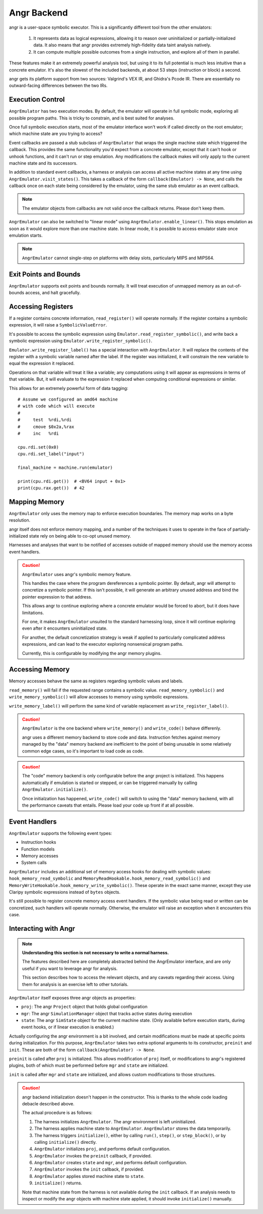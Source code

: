 .. _angr:

Angr Backend
============

angr is a user-space symbolic executor.
This is a significantly different tool from the other emulators:

    1. It represents data as logical expressions,
       allowing it to reason over uninitialized or partially-initialized data.
       It also means that angr provides extremely high-fidelity
       data taint analysis natively.
    2. It can compute multiple possible outcomes from a single instruction,
       and explore all of them in parallel.

These features make it an extremely powerful analysis tool,
but using it to its full potential is much less intuitive than
a concrete emulator.  It's also the slowest of the included backends,
at about 53 steps (instruction or block) a second.

angr gets its platform support from two sources:
Valgrind's VEX IR, and Ghidra's Pcode IR.
There are essentially no outward-facing differences between the two IRs.

Execution Control
-----------------

``AngrEmulator`` has two execution modes.
By default, the emulator will operate in full symbolic mode,
exploring all possible program paths.
This is tricky to constrain, and is best suited for analyses.

Once full symbolic execution starts,
most of the emulator interface
won't work if called directly on the root emulator;
which machine state are you trying to access?

Event callbacks are passed a stub subclass of ``AngrEmulator``
that wraps the single machine state which triggered the callback.
This provides the same functionality you'd expect
from a concrete emulator,
except that it can't hook or unhook functions,
and it can't run or step emulation.
Any modifications the callback makes will only
apply to the current machine state and its successors.

In addition to standard event callbacks,
a harness or analysis can access all active machine states at any time
using ``AngrEmulator.visit_states()``.
This takes a callback of the form ``callback(Emulator) -> None``,
and calls the callback once on each state being considered by the emulator,
using the same stub emulator as an event callback.

.. note::
   The emulator objects from callbacks are not valid
   once the callback returns.  Please don't keep them.
 
``AngrEmulator`` can also be switched to "linear mode" using ``AngrEmulator.enable_linear()``.
This stops emulation as soon as it would explore more than one machine state.
In linear mode, it is possible to access emulator state once emulation starts.

.. note::
   ``AngrEmulator`` cannot single-step on platforms with delay slots,
   particularly MIPS and MIPS64.

Exit Points and Bounds
----------------------

``AngrEmulator`` supports exit points and bounds normally.
It will treat execution of unmapped memory as an out-of-bounds access,
and halt gracefully.

Accessing Registers
-------------------

If a register contains concrete information,
``read_register()`` will operate normally.
If the register contains a symbolic expression,
it will raise a ``SymbolicValueError``.

It's possible to access the symbolic expression using ``Emulator.read_register_symbolic()``,
and write back a symbolic expression using ``Emulator.write_register_symbolic()``.

``Emulator.write_register_label()`` has a special interaction with ``AngrEmulator``.
It will replace the contents of the register with a symbolic variable
named after the label.  If the register was initialized,
it will constrain the new variable to equal the expression it replaced.

Operations on that variable will treat it like a variable;
any computations using it will appear as expressions in terms of that variable.
But, it will evaluate to the expression it replaced
when computing conditional expressions or similar.

This allows for an extremely powerful form of data tagging::

    # Assume we configured an amd64 machine
    # with code which will execute
    #
    #     test  %rdi,%rdi
    #     cmove $0x2a,%rax
    #     inc   %rdi

    cpu.rdi.set(0x0)
    cpu.rdi.set_label("input")

    final_machine = machine.run(emulator)

    print(cpu.rdi.get())  # <BV64 input + 0x1>
    print(cpu.rax.get())  # 42

Mapping Memory
--------------

``AngrEmulator`` only uses the memory map to enforce execution boundaries.
The memory map works on a byte resolution.

angr itself does not enforce memory mapping,
and a number of the techniques it uses to operate in the face
of partially-initialized state rely on being able to co-opt unused memory.

Harnesses and analyses that want to be notified of accesses outside of mapped memory
should use the memory access event handlers.

.. caution::

   ``AngrEmulator`` uses angr's symbolic memory feature.

   This handles the case where the program dereferences a symbolic pointer.
   By default, angr will attempt to concretize a symbolic pointer.
   If this isn't possible, it will generate an arbitrary unused address
   and bind the pointer expression to that address.
   
   This allows angr to continue exploring where a concrete emulator
   would be forced to abort, but it does have limitations.

   For one, it makes ``AngrEmulator`` unsuited to the standard harnessing loop,
   since it will continue exploring even after it encounters uninitialized state.

   For another, the default concretization strategy is weak
   if applied to particularly complicated address expressions,
   and can lead to the executor exploring nonsensical program paths.
   
   Currently, this is configurable by modifying the angr memory plugins.

Accessing Memory
----------------

Memory accesses behave the same as registers
regarding symbolic values and labels.

``read_memory()`` will fail if the requested range contains a symbolic value.
``read_memory_symbolic()`` and ``write_memory_symbolic()`` will allow
accesses to memory using symbolic expressions.

``write_memory_label()`` will perform the same kind of variable replacement
as ``write_register_label()``.

.. caution::

    ``AngrEmulator`` is the one backend where ``write_memory()`` and ``write_code()``
    behave differenly.

    angr uses a different memory backend to store code and data.
    Instruction fetches against memory managed by the "data" memory backend
    are inefficient to the point of being unusable
    in some relatively common edge cases,
    so it's important to load code as code.

.. caution::
   
   The "code" memory backend is only configurable before
   the angr project is initialized.  This happens automatically
   if emulation is started or stepped, or can be triggered
   manually by calling ``AngrEmulator.initialize()``.

   Once initialzation has happened,
   ``write_code()`` will switch to using the "data"
   memory backend, with all the performance caveats
   that entails.  Please load your code up front if at all possible.

Event Handlers
--------------

``AngrEmulator`` supports the following event types:

- Instruction hooks
- Function models
- Memory accesses
- System calls

``AngrEmulator`` includes an additional set of memory access hooks
for dealing with symbolic values: ``hook_memory_read_symbolic`` and  
``MemoryReadHookable.hook_memory_read_symbolic()`` and
``MemoryWriteHookable.hook_memory_write_symbolic()``.
These operate in the exact same manner, except they 
use Claripy symbolic expressions instead of ``bytes`` objects.

It's still possible to register concrete memory access event handlers.  
If the symbolic value being read or written can be concretized,
such handlers will operate normally.
Otherwise, the emulator will raise an exception
when it encounters this case.

Interacting with Angr
---------------------

.. note::
   **Understanding this section is not necessary to write a normal harness.**

   The features described here are completely abstracted
   behind the AngrEmulator interface, and are only useful
   if you want to leverage angr for analysis.
   
   This section describes how to access the relevant objects,
   and any caveats regarding their access.
   Using them for analysis is an exercise left to other tutorials.

``AngrEmulator`` itself exposes three angr objects as properties:

- ``proj``: The angr ``Project`` object that holds global configuration
- ``mgr``: The angr ``SimulationManager`` object that tracks active states during execution
- ``state``: The angr ``SimState`` object for the current machine state. 
  (Only available before execution starts, during event hooks, or if linear execution is enabled.)

Actually configuring the angr environment is a bit involved,
and certain modifications must be made at specific points during initialization.
For this purpose, ``AngrEmulator`` takes two extra optional arguments to its constructor,
``preinit`` and ``init``.  These are both of the form ``callback(AngrEmulator) -> None``.

``preinit`` is called after ``proj`` is initialized.
This allows modification of ``proj`` itself, or modifications to angr's registered plugins,
both of which must be performed before ``mgr`` and ``state`` are initialized.

``init`` is called after ``mgr`` and ``state`` are initialized,
and allows custom modifications to those structures.

.. caution::
   
   angr backend initialization doesn't happen in the constructor.
   This is thanks to the whole code loading debacle described above.

   The actual procedure is as follows:

   1. The harness initializes ``AngrEmulator``.
      The angr environment is left uninitialized.

   2. The harness applies machine state to ``AngrEmulator``.  
      ``AngrEmulator`` stores the data temporarily.

   3. The harness triggers ``initialize()``,
      either by calling ``run()``, ``step()``, or ``step_block()``,
      or by calling ``initialize()`` directly.

   4. ``AngrEmulator`` initializes ``proj``,
      and performs default configuration.

   5. ``AngrEmulator`` invokes the ``preinit`` callback, if provided.

   6. ``AngrEmulator`` creates ``state`` and ``mgr``,
      and performs default configuration.

   7. ``AngrEmulator`` invokes the ``init`` callback, if provided.

   8. ``AngrEmulator`` applies stored machine state to ``state``.

   9. ``initialize()`` returns.

   Note that machine state from the harness is not available during the ``init`` callback.
   If an analysis needs to inspect or modify the angr objects
   with machine state applied, it should invoke ``initialize()`` manually.
